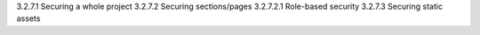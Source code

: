 3.2.7.1 Securing a whole project
3.2.7.2 Securing sections/pages
3.2.7.2.1 Role-based security
3.2.7.3 Securing static assets
